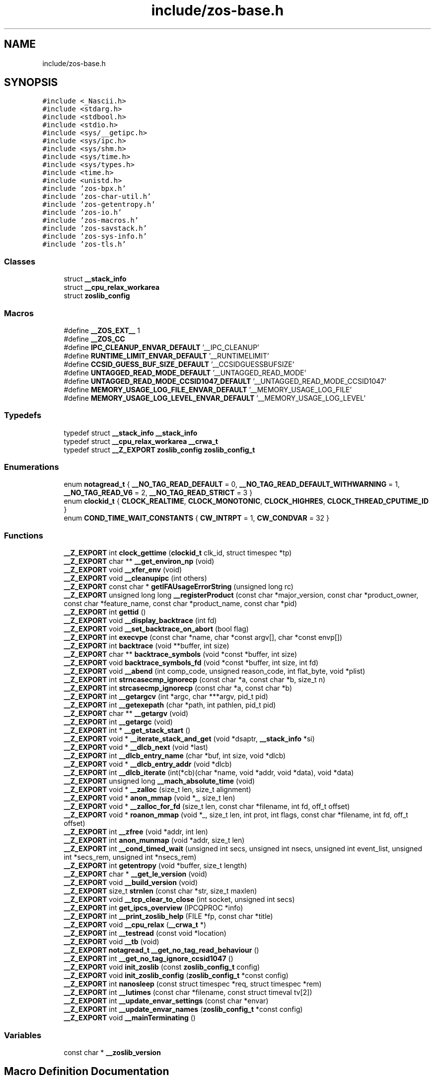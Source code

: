 .TH "include/zos-base.h" 3 "Wed May 17 2023" "zoslib" \" -*- nroff -*-
.ad l
.nh
.SH NAME
include/zos-base.h
.SH SYNOPSIS
.br
.PP
\fC#include <_Nascii\&.h>\fP
.br
\fC#include <stdarg\&.h>\fP
.br
\fC#include <stdbool\&.h>\fP
.br
\fC#include <stdio\&.h>\fP
.br
\fC#include <sys/__getipc\&.h>\fP
.br
\fC#include <sys/ipc\&.h>\fP
.br
\fC#include <sys/shm\&.h>\fP
.br
\fC#include <sys/time\&.h>\fP
.br
\fC#include <sys/types\&.h>\fP
.br
\fC#include <time\&.h>\fP
.br
\fC#include <unistd\&.h>\fP
.br
\fC#include 'zos\-bpx\&.h'\fP
.br
\fC#include 'zos\-char\-util\&.h'\fP
.br
\fC#include 'zos\-getentropy\&.h'\fP
.br
\fC#include 'zos\-io\&.h'\fP
.br
\fC#include 'zos\-macros\&.h'\fP
.br
\fC#include 'zos\-savstack\&.h'\fP
.br
\fC#include 'zos\-sys\-info\&.h'\fP
.br
\fC#include 'zos\-tls\&.h'\fP
.br

.SS "Classes"

.in +1c
.ti -1c
.RI "struct \fB__stack_info\fP"
.br
.ti -1c
.RI "struct \fB__cpu_relax_workarea\fP"
.br
.ti -1c
.RI "struct \fBzoslib_config\fP"
.br
.in -1c
.SS "Macros"

.in +1c
.ti -1c
.RI "#define \fB__ZOS_EXT__\fP   1"
.br
.ti -1c
.RI "#define \fB__ZOS_CC\fP"
.br
.ti -1c
.RI "#define \fBIPC_CLEANUP_ENVAR_DEFAULT\fP   '__IPC_CLEANUP'"
.br
.ti -1c
.RI "#define \fBRUNTIME_LIMIT_ENVAR_DEFAULT\fP   '__RUNTIMELIMIT'"
.br
.ti -1c
.RI "#define \fBCCSID_GUESS_BUF_SIZE_DEFAULT\fP   '__CCSIDGUESSBUFSIZE'"
.br
.ti -1c
.RI "#define \fBUNTAGGED_READ_MODE_DEFAULT\fP   '__UNTAGGED_READ_MODE'"
.br
.ti -1c
.RI "#define \fBUNTAGGED_READ_MODE_CCSID1047_DEFAULT\fP   '__UNTAGGED_READ_MODE_CCSID1047'"
.br
.ti -1c
.RI "#define \fBMEMORY_USAGE_LOG_FILE_ENVAR_DEFAULT\fP   '__MEMORY_USAGE_LOG_FILE'"
.br
.ti -1c
.RI "#define \fBMEMORY_USAGE_LOG_LEVEL_ENVAR_DEFAULT\fP   '__MEMORY_USAGE_LOG_LEVEL'"
.br
.in -1c
.SS "Typedefs"

.in +1c
.ti -1c
.RI "typedef struct \fB__stack_info\fP \fB__stack_info\fP"
.br
.ti -1c
.RI "typedef struct \fB__cpu_relax_workarea\fP \fB__crwa_t\fP"
.br
.ti -1c
.RI "typedef struct \fB__Z_EXPORT\fP \fBzoslib_config\fP \fBzoslib_config_t\fP"
.br
.in -1c
.SS "Enumerations"

.in +1c
.ti -1c
.RI "enum \fBnotagread_t\fP { \fB__NO_TAG_READ_DEFAULT\fP = 0, \fB__NO_TAG_READ_DEFAULT_WITHWARNING\fP = 1, \fB__NO_TAG_READ_V6\fP = 2, \fB__NO_TAG_READ_STRICT\fP = 3 }"
.br
.ti -1c
.RI "enum \fBclockid_t\fP { \fBCLOCK_REALTIME\fP, \fBCLOCK_MONOTONIC\fP, \fBCLOCK_HIGHRES\fP, \fBCLOCK_THREAD_CPUTIME_ID\fP }"
.br
.ti -1c
.RI "enum \fBCOND_TIME_WAIT_CONSTANTS\fP { \fBCW_INTRPT\fP = 1, \fBCW_CONDVAR\fP = 32 }"
.br
.in -1c
.SS "Functions"

.in +1c
.ti -1c
.RI "\fB__Z_EXPORT\fP int \fBclock_gettime\fP (\fBclockid_t\fP clk_id, struct timespec *tp)"
.br
.ti -1c
.RI "\fB__Z_EXPORT\fP char ** \fB__get_environ_np\fP (void)"
.br
.ti -1c
.RI "\fB__Z_EXPORT\fP void \fB__xfer_env\fP (void)"
.br
.ti -1c
.RI "\fB__Z_EXPORT\fP void \fB__cleanupipc\fP (int others)"
.br
.ti -1c
.RI "\fB__Z_EXPORT\fP const char * \fBgetIFAUsageErrorString\fP (unsigned long rc)"
.br
.ti -1c
.RI "\fB__Z_EXPORT\fP unsigned long long \fB__registerProduct\fP (const char *major_version, const char *product_owner, const char *feature_name, const char *product_name, const char *pid)"
.br
.ti -1c
.RI "\fB__Z_EXPORT\fP int \fBgettid\fP ()"
.br
.ti -1c
.RI "\fB__Z_EXPORT\fP void \fB__display_backtrace\fP (int fd)"
.br
.ti -1c
.RI "\fB__Z_EXPORT\fP void \fB__set_backtrace_on_abort\fP (bool flag)"
.br
.ti -1c
.RI "\fB__Z_EXPORT\fP int \fBexecvpe\fP (const char *name, char *const argv[], char *const envp[])"
.br
.ti -1c
.RI "\fB__Z_EXPORT\fP int \fBbacktrace\fP (void **buffer, int size)"
.br
.ti -1c
.RI "\fB__Z_EXPORT\fP char ** \fBbacktrace_symbols\fP (void *const *buffer, int size)"
.br
.ti -1c
.RI "\fB__Z_EXPORT\fP void \fBbacktrace_symbols_fd\fP (void *const *buffer, int size, int fd)"
.br
.ti -1c
.RI "\fB__Z_EXPORT\fP void \fB__abend\fP (int comp_code, unsigned reason_code, int flat_byte, void *plist)"
.br
.ti -1c
.RI "\fB__Z_EXPORT\fP int \fBstrncasecmp_ignorecp\fP (const char *a, const char *b, size_t n)"
.br
.ti -1c
.RI "\fB__Z_EXPORT\fP int \fBstrcasecmp_ignorecp\fP (const char *a, const char *b)"
.br
.ti -1c
.RI "\fB__Z_EXPORT\fP int \fB__getargcv\fP (int *argc, char ***argv, pid_t pid)"
.br
.ti -1c
.RI "\fB__Z_EXPORT\fP int \fB__getexepath\fP (char *path, int pathlen, pid_t pid)"
.br
.ti -1c
.RI "\fB__Z_EXPORT\fP char ** \fB__getargv\fP (void)"
.br
.ti -1c
.RI "\fB__Z_EXPORT\fP int \fB__getargc\fP (void)"
.br
.ti -1c
.RI "\fB__Z_EXPORT\fP int * \fB__get_stack_start\fP ()"
.br
.ti -1c
.RI "\fB__Z_EXPORT\fP void * \fB__iterate_stack_and_get\fP (void *dsaptr, \fB__stack_info\fP *si)"
.br
.ti -1c
.RI "\fB__Z_EXPORT\fP void * \fB__dlcb_next\fP (void *last)"
.br
.ti -1c
.RI "\fB__Z_EXPORT\fP int \fB__dlcb_entry_name\fP (char *buf, int size, void *dlcb)"
.br
.ti -1c
.RI "\fB__Z_EXPORT\fP void * \fB__dlcb_entry_addr\fP (void *dlcb)"
.br
.ti -1c
.RI "\fB__Z_EXPORT\fP int \fB__dlcb_iterate\fP (int(*cb)(char *name, void *addr, void *data), void *data)"
.br
.ti -1c
.RI "\fB__Z_EXPORT\fP unsigned long \fB__mach_absolute_time\fP (void)"
.br
.ti -1c
.RI "\fB__Z_EXPORT\fP void * \fB__zalloc\fP (size_t len, size_t alignment)"
.br
.ti -1c
.RI "\fB__Z_EXPORT\fP void * \fBanon_mmap\fP (void *_, size_t len)"
.br
.ti -1c
.RI "\fB__Z_EXPORT\fP void * \fB__zalloc_for_fd\fP (size_t len, const char *filename, int fd, off_t offset)"
.br
.ti -1c
.RI "\fB__Z_EXPORT\fP void * \fBroanon_mmap\fP (void *_, size_t len, int prot, int flags, const char *filename, int fd, off_t offset)"
.br
.ti -1c
.RI "\fB__Z_EXPORT\fP int \fB__zfree\fP (void *addr, int len)"
.br
.ti -1c
.RI "\fB__Z_EXPORT\fP int \fBanon_munmap\fP (void *addr, size_t len)"
.br
.ti -1c
.RI "\fB__Z_EXPORT\fP int \fB__cond_timed_wait\fP (unsigned int secs, unsigned int nsecs, unsigned int event_list, unsigned int *secs_rem, unsigned int *nsecs_rem)"
.br
.ti -1c
.RI "\fB__Z_EXPORT\fP int \fBgetentropy\fP (void *buffer, size_t length)"
.br
.ti -1c
.RI "\fB__Z_EXPORT\fP char * \fB__get_le_version\fP (void)"
.br
.ti -1c
.RI "\fB__Z_EXPORT\fP void \fB__build_version\fP (void)"
.br
.ti -1c
.RI "\fB__Z_EXPORT\fP size_t \fBstrnlen\fP (const char *str, size_t maxlen)"
.br
.ti -1c
.RI "\fB__Z_EXPORT\fP void \fB__tcp_clear_to_close\fP (int socket, unsigned int secs)"
.br
.ti -1c
.RI "\fB__Z_EXPORT\fP int \fBget_ipcs_overview\fP (IPCQPROC *info)"
.br
.ti -1c
.RI "\fB__Z_EXPORT\fP int \fB__print_zoslib_help\fP (FILE *fp, const char *title)"
.br
.ti -1c
.RI "\fB__Z_EXPORT\fP void \fB__cpu_relax\fP (\fB__crwa_t\fP *)"
.br
.ti -1c
.RI "\fB__Z_EXPORT\fP int \fB__testread\fP (const void *location)"
.br
.ti -1c
.RI "\fB__Z_EXPORT\fP void \fB__tb\fP (void)"
.br
.ti -1c
.RI "\fB__Z_EXPORT\fP \fBnotagread_t\fP \fB__get_no_tag_read_behaviour\fP ()"
.br
.ti -1c
.RI "\fB__Z_EXPORT\fP int \fB__get_no_tag_ignore_ccsid1047\fP ()"
.br
.ti -1c
.RI "\fB__Z_EXPORT\fP void \fBinit_zoslib\fP (const \fBzoslib_config_t\fP config)"
.br
.ti -1c
.RI "\fB__Z_EXPORT\fP void \fBinit_zoslib_config\fP (\fBzoslib_config_t\fP *const config)"
.br
.ti -1c
.RI "\fB__Z_EXPORT\fP int \fBnanosleep\fP (const struct timespec *req, struct timespec *rem)"
.br
.ti -1c
.RI "\fB__Z_EXPORT\fP int \fB__lutimes\fP (const char *filename, const struct timeval tv[2])"
.br
.ti -1c
.RI "\fB__Z_EXPORT\fP int \fB__update_envar_settings\fP (const char *envar)"
.br
.ti -1c
.RI "\fB__Z_EXPORT\fP int \fB__update_envar_names\fP (\fBzoslib_config_t\fP *const config)"
.br
.ti -1c
.RI "\fB__Z_EXPORT\fP void \fB__mainTerminating\fP ()"
.br
.in -1c
.SS "Variables"

.in +1c
.ti -1c
.RI "const char * \fB__zoslib_version\fP"
.br
.in -1c
.SH "Macro Definition Documentation"
.PP 
.SS "#define __ZOS_CC"

.SS "#define __ZOS_EXT__   1"

.SS "#define CCSID_GUESS_BUF_SIZE_DEFAULT   '__CCSIDGUESSBUFSIZE'"

.SS "#define IPC_CLEANUP_ENVAR_DEFAULT   '__IPC_CLEANUP'"

.SS "#define MEMORY_USAGE_LOG_FILE_ENVAR_DEFAULT   '__MEMORY_USAGE_LOG_FILE'"

.SS "#define MEMORY_USAGE_LOG_LEVEL_ENVAR_DEFAULT   '__MEMORY_USAGE_LOG_LEVEL'"

.SS "#define RUNTIME_LIMIT_ENVAR_DEFAULT   '__RUNTIMELIMIT'"

.SS "#define UNTAGGED_READ_MODE_CCSID1047_DEFAULT   '__UNTAGGED_READ_MODE_CCSID1047'"

.SS "#define UNTAGGED_READ_MODE_DEFAULT   '__UNTAGGED_READ_MODE'"

.SH "Typedef Documentation"
.PP 
.SS "typedef struct \fB__cpu_relax_workarea\fP \fB__crwa_t\fP"

.SS "typedef struct \fB__stack_info\fP \fB__stack_info\fP"

.SS "typedef struct \fB__Z_EXPORT\fP \fBzoslib_config\fP \fBzoslib_config_t\fP"
Configuration for zoslib library 
.SH "Enumeration Type Documentation"
.PP 
.SS "enum \fBclockid_t\fP"

.PP
\fBEnumerator\fP
.in +1c
.TP
\fB\fICLOCK_REALTIME \fP\fP
.TP
\fB\fICLOCK_MONOTONIC \fP\fP
.TP
\fB\fICLOCK_HIGHRES \fP\fP
.TP
\fB\fICLOCK_THREAD_CPUTIME_ID \fP\fP
.SS "enum \fBCOND_TIME_WAIT_CONSTANTS\fP"

.PP
\fBEnumerator\fP
.in +1c
.TP
\fB\fICW_INTRPT \fP\fP
.TP
\fB\fICW_CONDVAR \fP\fP
.SS "enum \fBnotagread_t\fP"

.PP
\fBEnumerator\fP
.in +1c
.TP
\fB\fI__NO_TAG_READ_DEFAULT \fP\fP
.TP
\fB\fI__NO_TAG_READ_DEFAULT_WITHWARNING \fP\fP
.TP
\fB\fI__NO_TAG_READ_V6 \fP\fP
.TP
\fB\fI__NO_TAG_READ_STRICT \fP\fP
.SH "Function Documentation"
.PP 
.SS "\fB__Z_EXPORT\fP void __abend (int comp_code, unsigned reason_code, int flat_byte, void * plist)"
Generates an SVC 13 abend\&. 
.PP
\fBParameters\fP
.RS 4
\fIcomp_code\fP Completion code\&. 
.br
\fIreason_code\fP Reason code\&. 
.br
\fIflat_byte\fP Flat Byte\&. 
.br
\fIplist\fP Parameter list\&. 
.RE
.PP

.SS "\fB__Z_EXPORT\fP void __build_version (void)"
Prints the build version of the library 
.SS "\fB__Z_EXPORT\fP void __cleanupipc (int others)"
Remove IPC semaphores and shared memory\&. 
.PP
\fBParameters\fP
.RS 4
\fIothers\fP non-zero value indicates remove IPC not associated with current process\&. 
.RE
.PP

.SS "\fB__Z_EXPORT\fP int __cond_timed_wait (unsigned int secs, unsigned int nsecs, unsigned int event_list, unsigned int * secs_rem, unsigned int * nsecs_rem)"
Suspend the calling thread until any one of a set of events has occurred or until a specified amount of time has passed\&. 
.PP
\fBParameters\fP
.RS 4
\fIsecs\fP seconds to suspend 
.br
\fInsecs\fP nanoseconds to suspend 
.br
\fIevent_list\fP events that will trigger thread to resume (CW_INTRPT or CW_CONDVAR) 
.br
\fIsecs_rem\fP seconds remaining 
.br
\fInsecs_rem\fP nanoseconds remaining 
.RE
.PP
\fBReturns\fP
.RS 4
returns 0 if successful, -1 if unsuccessful\&. 
.RE
.PP

.SS "\fB__Z_EXPORT\fP void __cpu_relax (\fB__crwa_t\fP *)"
TODO(itodorov) - zos: document these interfaces 
.SS "\fB__Z_EXPORT\fP void __display_backtrace (int fd)"
Print backtrace of stack to file descriptor\&. 
.PP
\fBParameters\fP
.RS 4
\fIfd\fP file descriptor\&. 
.RE
.PP

.SS "\fB__Z_EXPORT\fP void* __dlcb_entry_addr (void * dlcb)"
Get address of dlcb entry 
.PP
\fBParameters\fP
.RS 4
\fIdlcb\fP - current dlcb 
.RE
.PP
\fBReturns\fP
.RS 4
returns entry address of dlcb 
.RE
.PP

.SS "\fB__Z_EXPORT\fP int __dlcb_entry_name (char * buf, int size, void * dlcb)"
Get entry name of given dlcb 
.PP
\fBParameters\fP
.RS 4
\fIbuf\fP - DLL name of given dlcb 
.br
\fIsize\fP - maximum number of bytes 
.br
\fIdlcb\fP - current dlcb 
.RE
.PP
\fBReturns\fP
.RS 4
[in] number of bytes written to buf 
.RE
.PP

.SS "\fB__Z_EXPORT\fP int __dlcb_iterate (int(*)(char *name, void *addr, void *data) cb, void * data)"
Walk through list of dlcb 
.PP
\fBParameters\fP
.RS 4
\fIcb\fP - callback function for each dlcb, the callback will have the name, the address and data, which is a copy of whatever value was passed as the second argument, as input parameters 
.br
\fIdata\fP - pass to callback 
.RE
.PP
\fBReturns\fP
.RS 4
returns whatever value was returned by the last call to callback, if no dlcb is found, return -1 
.RE
.PP

.SS "\fB__Z_EXPORT\fP void* __dlcb_next (void * last)"
Get next dlcb entry 
.PP
\fBParameters\fP
.RS 4
\fIlast\fP - previous dlcb entry 
.RE
.PP
\fBReturns\fP
.RS 4
[in] returns next dlcb entry 
.RE
.PP

.SS "\fB__Z_EXPORT\fP char** __get_environ_np (void)"
Get the environ\&. 
.PP
\fBReturns\fP
.RS 4
returns pointer to environment list 
.RE
.PP

.SS "\fB__Z_EXPORT\fP char* __get_le_version (void)"
Return the LE version as a string in the format of 'Product %d%s Version %d Release %d Modification %d' 
.SS "\fB__Z_EXPORT\fP int __get_no_tag_ignore_ccsid1047 ()"

.SS "\fB__Z_EXPORT\fP \fBnotagread_t\fP __get_no_tag_read_behaviour ()"

.SS "\fB__Z_EXPORT\fP int* __get_stack_start ()"
Get the stack start address for the current thread 
.PP
\fBReturns\fP
.RS 4
returns the stack start address 
.RE
.PP

.SS "\fB__Z_EXPORT\fP int __getargc (void)"
Get program argument count of the current process 
.PP
\fBReturns\fP
.RS 4
returns count of process arguments 
.RE
.PP

.SS "\fB__Z_EXPORT\fP int __getargcv (int * argc, char *** argv, pid_t pid)"
Get program argument list of a given process id 
.PP
\fBParameters\fP
.RS 4
\fIargc\fP - pointer to store count of the arguments 
.br
\fIargv\fP - pointer to store an array of pointers that point to each argument 
.br
\fIpid\fP - process id to obtain the argc and argv for 
.RE
.PP
\fBNote\fP
.RS 4
Call free(argv) when done accessing argv\&. 
.RE
.PP
\fBReturns\fP
.RS 4
On success, returns 0, or -1 on error\&. 
.RE
.PP

.SS "\fB__Z_EXPORT\fP char** __getargv (void)"
Get program argument list of the current process 
.PP
\fBReturns\fP
.RS 4
returns an array of process arguments 
.RE
.PP

.SS "\fB__Z_EXPORT\fP int __getexepath (char * path, int pathlen, pid_t pid)"
Get the executable path of a given process id 
.PP
\fBParameters\fP
.RS 4
\fIpath\fP - pointer to the destination array to copy the null-terminated path to 
.br
\fIpathlen\fP - length of the given array 
.br
\fIpid\fP - process id to obtain the executable path for 
.RE
.PP
\fBReturns\fP
.RS 4
On success, returns 0, or -1 on error\&. 
.RE
.PP

.SS "\fB__Z_EXPORT\fP void* __iterate_stack_and_get (void * dsaptr, \fB__stack_info\fP * si)"
Iterate to next stack dsa based on current dsa 
.PP
\fBParameters\fP
.RS 4
\fIdsaptr\fP - current dsa entry 
.br
\fIsi\fP - stack information of next dsa 
.RE
.PP
\fBReturns\fP
.RS 4
returns the next dsa entry in the chain or 0 if not found 
.RE
.PP

.SS "\fB__Z_EXPORT\fP int __lutimes (const char * filename, const struct timeval tv[2])"
Changes the access and modification times of a file in the same way as lutimes, with the difference that microsecond precision is not supported\&. 
.PP
\fBParameters\fP
.RS 4
\fIfilename\fP the path to file 
.br
\fItv\fP two structs used to specify the new times 
.RE
.PP

.SS "\fB__Z_EXPORT\fP unsigned long __mach_absolute_time (void)"
Obtain the mach absolute time 
.PP
\fBReturns\fP
.RS 4
returns mach absolute time 
.RE
.PP

.SS "\fB__Z_EXPORT\fP void __mainTerminating ()"
Tell zoslib that the main process is terminating, for its diagnostics\&. 
.SS "\fB__Z_EXPORT\fP int __print_zoslib_help (FILE * fp, const char * title)"
Prints zoslib help information to specified FILE pointer 
.PP
\fBParameters\fP
.RS 4
\fIFILE\fP pointer to write to 
.br
\fItitle\fP header, specify NULL for default 
.RE
.PP
\fBReturns\fP
.RS 4
On success, returns 0, or < 0 on error\&. 
.RE
.PP

.SS "\fB__Z_EXPORT\fP unsigned long long __registerProduct (const char * major_version, const char * product_owner, const char * feature_name, const char * product_name, const char * pid)"
Registers product for SMF 89 Type 1 records using IFAUSAGE macro\&. 
.PP
\fBParameters\fP
.RS 4
\fImajor_version\fP The major version of Product (e\&.g\&. 14) 
.br
\fIproduct_owner\fP The product owner (e\&.g\&. IBM) 
.br
\fIfeature_name\fP The feature name (e\&.g\&. Node\&.js) 
.br
\fIproduct_name\fP The product name (e\&.g\&. Node\&.js for z/OS) 
.br
\fIpid\fP The Product ID (e\&.g\&. 5676-SDK) 
.RE
.PP
\fBReturns\fP
.RS 4
returns 0 if successful, non-zero if unsuccessful\&. 
.RE
.PP

.SS "\fB__Z_EXPORT\fP void __set_backtrace_on_abort (bool flag)"
Enable or disable \fBabort()\fP from calling display_backtrace()\&. Default is true\&. 
.SS "\fB__Z_EXPORT\fP void __tb (void)"

.SS "\fB__Z_EXPORT\fP void __tcp_clear_to_close (int socket, unsigned int secs)"
Attempts to a close a socket for a period of time 
.PP
\fBParameters\fP
.RS 4
\fIsocket\fP socket handle 
.br
\fIsecs\fP number of seconds to attempt the close 
.RE
.PP

.SS "\fB__Z_EXPORT\fP int __testread (const void * location)"
TODO(itodorov) - zos: document these interfaces 
.SS "\fB__Z_EXPORT\fP int __update_envar_names (\fBzoslib_config_t\fP *const config)"
Changes the names of one or more of the environment variables zoslib uses 
.PP
\fBParameters\fP
.RS 4
\fIzoslib_confit_t\fP structure that defines the new environment variable name(s) 
.RE
.PP
\fBReturns\fP
.RS 4
0 for success, or -1 for failure 
.RE
.PP

.SS "\fB__Z_EXPORT\fP int __update_envar_settings (const char * envar)"
Updates the zoslib global variables associated with the zoslib environment variables
.PP
\fBParameters\fP
.RS 4
\fIenvar\fP environment variable to update, specify NULL to update all 
.RE
.PP
\fBReturns\fP
.RS 4
0 for success, or -1 for failure 
.RE
.PP

.SS "\fB__Z_EXPORT\fP void __xfer_env (void)"
Convert environment variables from EBCDIC to ASCII\&. 
.SS "\fB__Z_EXPORT\fP void* __zalloc (size_t len, size_t alignment)"
Allocate memory in 64-bit virtual storage when size is a megabyte multiple or above 2GB, or in 31-bit storage otherwise, and if none is available, attempt to allocate from 64-bit virtual storage\&. 
.PP
\fBParameters\fP
.RS 4
\fIlen\fP length in bytes of memory to allocate 
.br
\fIalignment\fP in bytes and applies only to 31-bit storage (64-bit storage is always megabyte-aligned) 
.RE
.PP
\fBReturns\fP
.RS 4
pointer to the beginning of newly allocated memory, or 0 if unsuccessful 
.RE
.PP

.SS "\fB__Z_EXPORT\fP void* __zalloc_for_fd (size_t len, const char * filename, int fd, off_t offset)"
Allocate memory (using \fB__zalloc()\fP) and read into it contents of given file 
.PP
\fBParameters\fP
.RS 4
\fIlen\fP length in bytes of memory to allocate 
.br
\fIfilename\fP filename to read 
.br
\fIfd\fP file descriptor 
.br
\fIoffset\fP offset in bytes into the file to read 
.RE
.PP
\fBReturns\fP
.RS 4
pointer to the beginning of newly allocated memory, or 0 if unsuccessful 
.RE
.PP

.SS "\fB__Z_EXPORT\fP int __zfree (void * addr, int len)"
Deallocate memory 
.PP
\fBParameters\fP
.RS 4
\fIaddr\fP start address of memory 
.br
\fIlen\fP length in bytes 
.RE
.PP
\fBReturns\fP
.RS 4
returns 0 if successful, -1 if unsuccessful 
.RE
.PP

.SS "\fB__Z_EXPORT\fP void* anon_mmap (void * _, size_t len)"
Allocate memory in 64-bit virtual storage when size is a megabyte multiple or above 2GB, or in 31-bit storage (with PAGE_SIZE bytes alignment) otherwise, and if none is available, attempt to allocate from 64-bit virtual storage\&. 
.PP
\fBParameters\fP
.RS 4
\fI_\fP ignored 
.br
\fIlen\fP length in bytes of memory to allocate 
.RE
.PP
\fBReturns\fP
.RS 4
pointer to the beginning of newly allocated memory, or MAP_FAILED if unsuccessful 
.RE
.PP
\fBDeprecated\fP
.RS 4
This function will be removed once mmap is fully functional (e\&.g\&. MAP_ANONYMOUS is supported) 
.RE
.PP

.SS "\fB__Z_EXPORT\fP int anon_munmap (void * addr, size_t len)"
Deallocate memory 
.PP
\fBParameters\fP
.RS 4
\fIaddr\fP start address of memory 
.br
\fIlen\fP length in bytes 
.RE
.PP
\fBReturns\fP
.RS 4
returns 0 if successful, -1 if unsuccessful 
.RE
.PP
\fBDeprecated\fP
.RS 4
This function will be removed once mmap is fully functional (e\&.g\&. MAP_ANONYMOUS is supported) 
.RE
.PP

.SS "\fB__Z_EXPORT\fP int backtrace (void ** buffer, int size)"
Generate a backtrace and store into *Buffer\&. 
.PP
\fBParameters\fP
.RS 4
\fIbuffer\fP Address of location to store backtrace to\&. 
.br
\fIsize\fP Maximum number of bytes to store\&. 
.RE
.PP
\fBReturns\fP
.RS 4
if successful, returns 0, otherwise -1 
.RE
.PP

.SS "\fB__Z_EXPORT\fP char** backtrace_symbols (void *const * buffer, int size)"
Generate a backtrace symbols and store into *Buffer\&. 
.PP
\fBParameters\fP
.RS 4
\fIbuffer\fP Address of location to store backtrace to\&. 
.br
\fIsize\fP Maximum number of bytes to store\&. 
.RE
.PP
\fBReturns\fP
.RS 4
if successful, an array of strings, otherwise returns NULL\&. 
.RE
.PP

.SS "\fB__Z_EXPORT\fP void backtrace_symbols_fd (void *const * buffer, int size, int fd)"
Generate a backtrace symbols and store into *Buffer\&. 
.PP
\fBParameters\fP
.RS 4
\fIbuffer\fP Address of location to store backtrace to\&. 
.br
\fIsize\fP Maximum number of bytes to store\&. 
.br
\fIfd\fP file descriptor\&. 
.RE
.PP

.SS "\fB__Z_EXPORT\fP int clock_gettime (\fBclockid_t\fP clk_id, struct timespec * tp)"
Get current time of clock\&. 
.PP
\fBParameters\fP
.RS 4
\fIclk_id\fP Clock id\&. 
.br
\fItp\fP structure to store the current time to\&. 
.RE
.PP
\fBReturns\fP
.RS 4
return 0 for success, or -1 for failure\&. 
.RE
.PP

.SS "\fB__Z_EXPORT\fP int execvpe (const char * name, char *const argv[], char *const envp[])"
Execute a file\&. 
.PP
\fBParameters\fP
.RS 4
\fIname\fP used to construct a pathname that identifies the new process image file\&. 
.br
\fIargv\fP an array of character pointers to NULL-terminated strings\&. 
.br
\fIenvp\fP an array of character pointers to NULL-terminated strings\&. 
.RE
.PP
\fBReturns\fP
.RS 4
if successful, it doesn't return; otherwise, it returns -1 and sets errno\&. 
.RE
.PP

.SS "\fB__Z_EXPORT\fP int get_ipcs_overview (IPCQPROC * info)"
Returns the overview structure of IPCQPROC 
.PP
\fBParameters\fP
.RS 4
\fIinfo\fP address of allocated IPCQPROC structure 
.RE
.PP
\fBReturns\fP
.RS 4
On success, returns 0, or -1 on error\&. 
.RE
.PP

.SS "\fB__Z_EXPORT\fP int getentropy (void * buffer, size_t length)"
Fill a buffer with random bytes 
.PP
\fBParameters\fP
.RS 4
\fIbuffer\fP to store random bytes to\&. 
.br
\fInumber\fP of random bytes to generate\&. 
.RE
.PP
\fBReturns\fP
.RS 4
On success, returns 0, or -1 on error\&. 
.RE
.PP

.SS "\fB__Z_EXPORT\fP const char* getIFAUsageErrorString (unsigned long rc)"
Retrieves error message from __registerProduct IFAUSAGE macro\&. 
.PP
\fBParameters\fP
.RS 4
\fIrc\fP return code from __registerProduct\&. 
.RE
.PP
\fBReturns\fP
.RS 4
returns error message as C character string\&. 
.RE
.PP

.SS "\fB__Z_EXPORT\fP int gettid ()"
Get the Thread ID\&. 
.PP
\fBReturns\fP
.RS 4
returns the current thread id 
.RE
.PP

.SS "\fB__Z_EXPORT\fP void init_zoslib (const \fBzoslib_config_t\fP config)"
Initialize zoslib library 
.PP
\fBParameters\fP
.RS 4
\fIconfig\fP struct to configure zoslib\&. 
.RE
.PP

.SS "\fB__Z_EXPORT\fP void init_zoslib_config (\fBzoslib_config_t\fP *const config)"
Initialize the struct used to configure zoslib with default values\&. 
.PP
\fBParameters\fP
.RS 4
\fIconfig\fP struct to configure zoslib\&. 
.RE
.PP

.SS "\fB__Z_EXPORT\fP int nanosleep (const struct timespec * req, struct timespec * rem)"
Suspends the execution of the calling thread until either at least the time specified in *req has elapsed, an event occurs, or a signal arrives\&. 
.PP
\fBParameters\fP
.RS 4
\fIreq\fP struct used to specify intervals of time with nanosecond precision 
.br
\fIrem\fP the remaining time if the call is interrupted 
.RE
.PP

.SS "\fB__Z_EXPORT\fP void* roanon_mmap (void * _, size_t len, int prot, int flags, const char * filename, int fd, off_t offset)"
Allocate memory (using \fB__zalloc()\fP) and read into it contents of given file at the given offset\&. 
.PP
\fBParameters\fP
.RS 4
\fI_\fP ignored 
.br
\fIlen\fP length in bytes of memory map 
.br
\fIprot\fP protection bits 
.br
\fIflags\fP mmap flags 
.br
\fIfilename\fP filename to read 
.br
\fIfd\fP file descriptor 
.br
\fIoffset\fP offset in bytes into the file to read 
.RE
.PP
\fBReturns\fP
.RS 4
pointer to the beginning of newly allocated memory, or MAP_FAILED if unsuccessful 
.RE
.PP
\fBDeprecated\fP
.RS 4
This function will be removed once mmap is fully functional (e\&.g\&. MAP_ANONYMOUS is supported), in which case mapped memory would need to be converted to ASCII if the file contains EBCDIC\&. 
.RE
.PP

.SS "\fB__Z_EXPORT\fP int strcasecmp_ignorecp (const char * a, const char * b)"
String case comparision that ignores code page\&. 
.PP
\fBParameters\fP
.RS 4
\fIa\fP - null-terminated character string\&. 
.br
\fIb\fP - null-terminated character string\&. 
.RE
.PP
\fBReturns\fP
.RS 4
if equal, returns 0, otherwise returns non-zero\&. 
.RE
.PP

.SS "\fB__Z_EXPORT\fP int strncasecmp_ignorecp (const char * a, const char * b, size_t n)"
String case comparision that ignores code page\&. 
.PP
\fBParameters\fP
.RS 4
\fIa\fP - Character String\&. 
.br
\fIb\fP - Character String\&. 
.br
\fIn\fP - Number of bytes to compare\&. 
.RE
.PP
\fBReturns\fP
.RS 4
if equal, returns 0, otherwise returns non-zero\&. 
.RE
.PP

.SS "\fB__Z_EXPORT\fP size_t strnlen (const char * str, size_t maxlen)"
Determine the length of a fixed-size string 
.PP
\fBParameters\fP
.RS 4
\fIstr\fP fixed-size character string 
.br
\fImaxlen\fP maximum # of bytes to traverse 
.RE
.PP
\fBReturns\fP
.RS 4
returns the length of the string 
.RE
.PP

.SH "Variable Documentation"
.PP 
.SS "const char* __zoslib_version\fC [extern]\fP"

.SH "Author"
.PP 
Generated automatically by Doxygen for zoslib from the source code\&.
